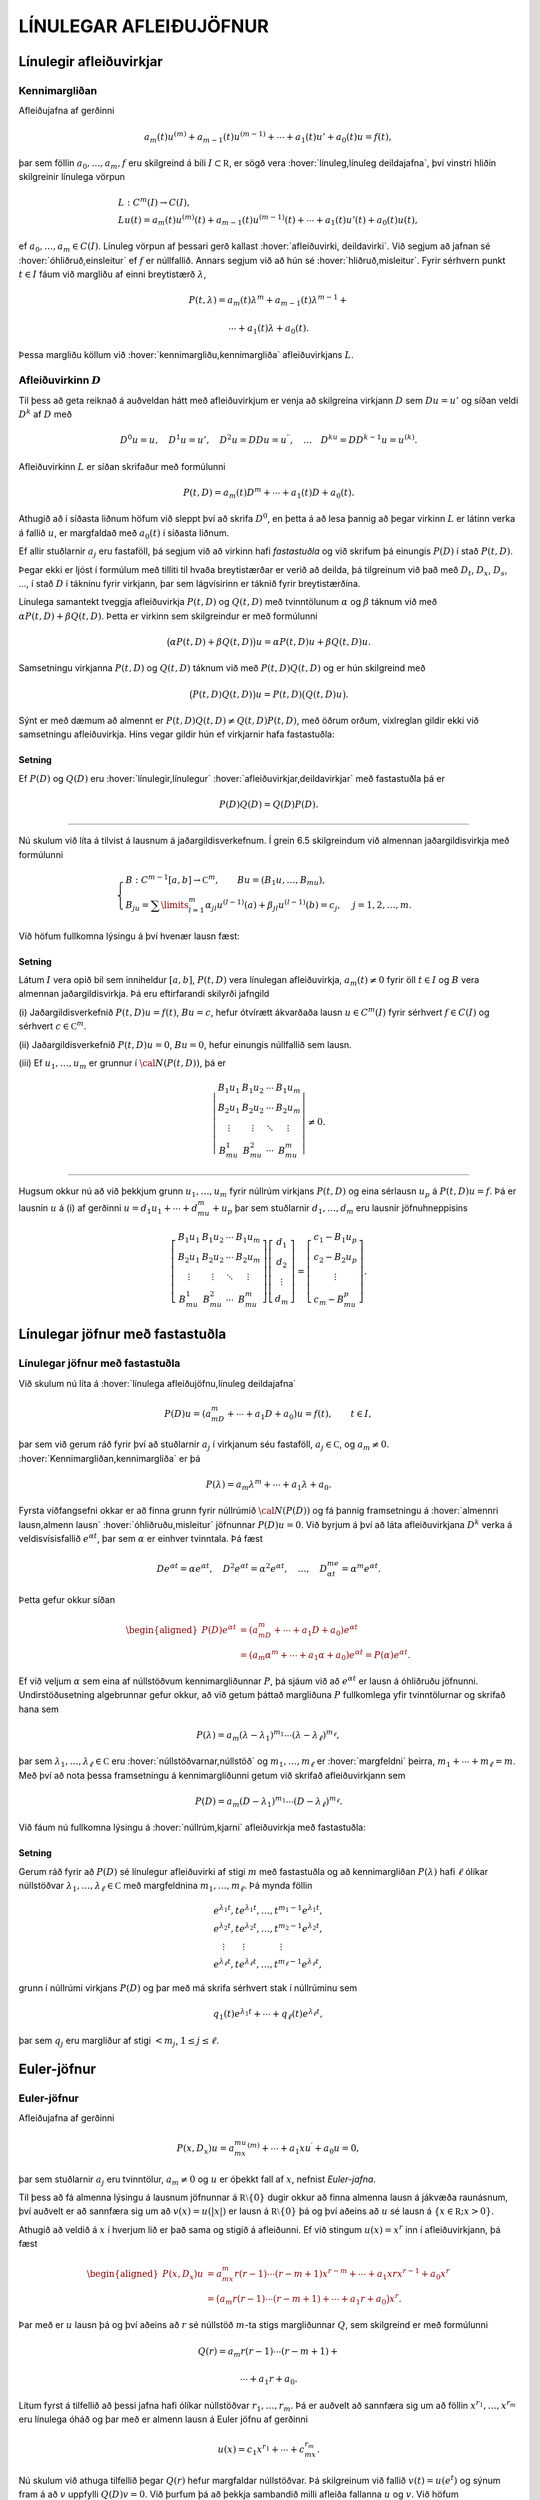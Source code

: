 LÍNULEGAR AFLEIÐUJÖFNUR
=======================

Línulegir afleiðuvirkjar
------------------------

Kennimargliðan
~~~~~~~~~~~~~~

Afleiðujafna af gerðinni

.. math:: a_m(t)u^{(m)}+a_{m-1}(t)u^{(m-1)}+\cdots+a_1(t)u'+a_0(t)u=f(t),

þar sem föllin :math:`a_0,\dots,a_m,f` eru skilgreind á bili
:math:`I\subset {{\mathbb  R}}`, er sögð vera 
:hover:`línuleg,línuleg deildajafna`, því vinstri hliðin skilgreinir línulega vörpun

.. math::

  \begin{gathered}
   L:C^ m(I)\to C(I),\\
   Lu(t)=
   a_m(t)u^{(m)}(t)+a_{m-1}(t)u^{(m-1)}(t)+
   \cdots+a_1(t)u'(t)+a_0(t)u(t),\end{gathered}

ef :math:`a_0,\dots,a_m\in C(I)`. Línuleg vörpun af þessari gerð
kallast :hover:`afleiðuvirki, deildavirki`.
Við segjum að jafnan sé 
:hover:`óhliðruð,einsleitur` ef :math:`f` er
núllfallið. Annars segjum við að hún sé 
:hover:`hliðruð,misleitur`. Fyrir sérhvern punkt
:math:`t\in I` fáum við margliðu af einni breytistærð :math:`\lambda`,

.. math::

  P(t,\lambda)= a_m(t)\lambda^{m}+a_{m-1}(t)\lambda^{m-1}+

   

  \cdots+a_1(t)\lambda+a_0(t).

Þessa margliðu köllum við :hover:`kennimargliðu,kennimargliða` 
afleiðuvirkjans :math:`L`.

Afleiðuvirkinn :math:`D`
~~~~~~~~~~~~~~~~~~~~~~~~

Til þess að geta reiknað á auðveldan hátt með afleiðuvirkjum er venja að
skilgreina virkjann :math:`D` sem :math:`Du=u'` og síðan veldi
:math:`D^ k` af :math:`D` með

.. math::

  D^ 0u=u, \quad D^ 1u=u', \quad
   D^ 2u=DDu=u{{^{\prime\prime}}}, \quad \dots \quad D^ ku= D D^
   {k-1}u=u^{(k)}.

Afleiðuvirkinn :math:`L` er síðan skrifaður með formúlunni

.. math::

  P(t,D)=a_m(t)D^ m+\cdots+a_1(t)D+a_0(t).

   

Athugið að í síðasta liðnum höfum við sleppt því að skrifa
:math:`D^ 0`, en þetta á að lesa þannig að þegar virkinn :math:`L` er
látinn verka á fallið :math:`u`, er margfaldað með :math:`a_0(t)` í
síðasta liðnum.

Ef allir stuðlarnir :math:`a_j` eru fastaföll, þá segjum við að virkinn
hafi *fastastuðla* og við skrifum þá einungis
:math:`P(D)` í stað :math:`P(t,D)`. 

Þegar ekki er ljóst í formúlum með
tilliti til hvaða breytistærðar er verið að deilda, þá tilgreinum við
það með :math:`D_t`, :math:`D_x`, :math:`D_s`, …, í stað :math:`D` í
tákninu fyrir virkjann, þar sem lágvísirinn er táknið fyrir
breytistærðina. 

Línulega samantekt tveggja afleiðuvirkja :math:`P(t,D)`
og :math:`Q(t,D)` með tvinntölunum :math:`\alpha` og :math:`\beta`
táknum við með :math:`\alpha P(t,D)+\beta Q(t,D)`. Þetta er virkinn sem
skilgreindur er með formúlunni

.. math::

  \big(\alpha P(t,D) + \beta Q(t,D)\big)u=
   \alpha P(t,D)u + \beta Q(t,D)u.

Samsetningu virkjanna :math:`P(t,D)` og :math:`Q(t,D)` táknum við með
:math:`P(t,D)Q(t,D)` og er hún skilgreind með

.. math::

  \big(P(t,D)Q(t,D)\big)u=
   P(t,D)\big(Q(t,D)u\big).

Sýnt er með dæmum að almennt er
:math:`P(t,D)Q(t,D)\neq Q(t,D)P(t,D)`, með öðrum orðum, víxlreglan
gildir ekki við samsetningu afleiðuvirkja. Hins vegar gildir hún ef
virkjarnir hafa fastastuðla:

Setning
^^^^^^^

Ef :math:`P(D)` og :math:`Q(D)` eru :hover:`línulegir,línulegur` 
:hover:`afleiðuvirkjar,deildavirkjar` með fastastuðla þá er

.. math:: P(D)Q(D)=Q(D)P(D).

--------------

Nú skulum við líta á tilvist á lausnum á jaðargildisverkefnum. Í grein
6.5 skilgreindum við almennan jaðargildisvirkja með formúlunni

.. math::

  \begin{cases}
   B:C^{m-1}[a,b]\to {{\mathbb  C}}^m, \qquad Bu=(B_1u,\dots,B_mu),\\
   B_ju=\sum\limits_{l=1}^m {\alpha}_{jl}u^{(l-1)}(a)
   +{\beta}_{jl}u^{(l-1)}(b)=c_j,  &j=1,2,\dots,m.
  \end{cases}

Við höfum fullkomna lýsingu á því hvenær lausn fæst:

   

Setning
^^^^^^^

Látum :math:`I` vera opið bil sem inniheldur :math:`[a,b]`,
:math:`P(t,D)` vera línulegan afleiðuvirkja, :math:`a_m(t)\neq 0` fyrir
öll :math:`t\in I` og :math:`B` vera almennan jaðargildisvirkja. Þá eru
eftirfarandi skilyrði jafngild

\(i) Jaðargildisverkefnið :math:`P(t,D)u=f(t)`, :math:`Bu=c`, hefur
ótvírætt ákvarðaða lausn :math:`u\in C^m(I)` fyrir sérhvert
:math:`f\in C(I)` og sérhvert :math:`c\in {{\mathbb  C}}^m`.

\(ii) Jaðargildisverkefnið :math:`P(t,D)u=0`, :math:`Bu=0`, hefur
einungis núllfallið sem lausn.

\(iii) Ef :math:`u_1,\dots,u_m` er grunnur í :math:`{\cal N}(P(t,D))`, þá
er

.. math::

  \left|\begin{matrix} B_1u_1 & B_1u_2 & \cdots & B_1u_m\\
   B_2u_1 & B_2u_2 & \cdots & B_2u_m\\
   \vdots & \vdots &\ddots & \vdots \\
   B_mu_1 & B_mu_2 & \cdots & B_mu_m
   \end{matrix}\right|\neq 0.

--------------

Hugsum okkur nú að við þekkjum grunn :math:`u_1,\dots,u_m` fyrir núllrúm
virkjans :math:`P(t,D)` og eina sérlausn :math:`u_p` á
:math:`P(t,D)u=f`. Þá er lausnin :math:`u` á (i) af gerðinni
:math:`u=d_1u_1+\cdots+d_mu_m+u_p` þar sem stuðlarnir
:math:`d_1,\dots,d_m` eru lausnir jöfnuhneppisins

.. math::

  \left[\begin{matrix} B_1u_1 & B_1u_2 & \cdots & B_1u_m\\
   B_2u_1 & B_2u_2 & \cdots & B_2u_m\\
   \vdots & \vdots &\ddots & \vdots \\
   B_mu_1 & B_mu_2 & \cdots & B_mu_m
   \end{matrix}\right]
   \left[\begin{matrix} d_1\\ d_2\\ \vdots \\ d_m\end{matrix}\right]
   =\left[\begin{matrix} c_1-B_1u_p\\ c_2-B_2u_p\\ \vdots \\ c_m-B_mu_p
   \end{matrix}\right].


   

Línulegar jöfnur með fastastuðla
--------------------------------

Línulegar jöfnur með fastastuðla
~~~~~~~~~~~~~~~~~~~~~~~~~~~~~~~~

Við skulum nú líta á :hover:`línulega afleiðujöfnu,línuleg deildajafna`

.. math::

  P(D)u = (a_mD^m+\cdots+a_1D+a_0)u
   =f(t), \qquad t\in I,

   

þar sem við gerum ráð fyrir því að stuðlarnir :math:`a_j` í virkjanum
séu fastaföll, :math:`a_j\in {{\mathbb  C}}`, og :math:`a_m\neq 0`.
:hover:`Kennimargliðan,kennimargliða` er þá

.. math::

  P(\lambda)=a_m\lambda^m+\cdots+a_1\lambda+a_0.

   

Fyrsta viðfangsefni okkar er að finna grunn fyrir núllrúmið
:math:`{\cal N}(P(D))` og fá þannig framsetningu á 
:hover:`almennri lausn,almenn lausn` 
:hover:`óhliðruðu,misleitur` 
jöfnunnar :math:`P(D)u=0`. Við byrjum á
því að láta afleiðuvirkjana :math:`D^ k` verka á veldisvísisfallið
:math:`e^{\alpha t}`, þar sem :math:`\alpha` er einhver tvinntala. Þá
fæst

.. math::

  De^{\alpha t}=\alpha e^{\alpha t},\quad
   D^2e^{\alpha t}=\alpha^2 e^{\alpha t},\quad
   \dots , \quad 
   D^me^{\alpha t}=\alpha^m e^{\alpha t}.

Þetta gefur okkur síðan

   

.. math::

  \begin{aligned}
   P(D)e^{\alpha t}&=(a_mD^m+\cdots+a_1D+a_0)e^{\alpha t} \\
   &=(a_m{\alpha}^m+\cdots+a_1{\alpha}+a_0)e^{\alpha
   t}=P(\alpha)e^{\alpha t}.\nonumber\end{aligned}

Ef við veljum :math:`\alpha` sem eina af núllstöðvum kennimargliðunnar
:math:`P`, þá sjáum við að :math:`e^{\alpha t}` er lausn á óhliðruðu
jöfnunni. Undirstöðusetning algebrunnar gefur okkur, að við getum þáttað
margliðuna :math:`P` fullkomlega yfir tvinntölurnar og skrifað hana sem

.. math::

  P(\lambda)=a_m(\lambda-\lambda_1)^{m_1}\cdots
   (\lambda-\lambda_\ell)^{m_\ell},

   

þar sem :math:`\lambda_1,\dots,\lambda_\ell\in {{\mathbb  C}}` eru
:hover:`núllstöðvarnar,núllstöð` og
:math:`m_1,\dots,m_\ell` er 
:hover:`margfeldni` þeirra, :math:`m_1+\cdots+m_\ell=m`. Með
því að nota þessa framsetningu á kennimargliðunni getum við skrifað
afleiðuvirkjann sem

.. math::

  P(D)=a_m(D-\lambda_1)^{m_1}\cdots(D-\lambda_\ell)^{m_\ell}.

   

Við fáum nú fullkomna lýsingu á :hover:`núllrúm,kjarni` afleiðuvirkja
með fastastuðla:

Setning
^^^^^^^

Gerum ráð fyrir að :math:`P(D)` sé línulegur afleiðuvirki af stigi
:math:`m` með fastastuðla og að kennimargliðan :math:`P(\lambda)` hafi
:math:`\ell` ólíkar núllstöðvar
:math:`\lambda_1,\dots,\lambda_\ell\in {{\mathbb  C}}` með margfeldnina
:math:`m_1,\dots,m_\ell`. Þá mynda föllin

.. math::

  \begin{gathered}
   e^{\lambda_1t}, te^{\lambda_1t},\dots, t^{m_1-1}e^{\lambda_1t},\\
   e^{\lambda_2t}, te^{\lambda_2t},\dots, t^{m_2-1}e^{\lambda_2t},\\
   \quad \vdots\qquad \vdots \qquad \qquad \vdots\\
   e^{\lambda_\ell t}, te^{\lambda_\ell t},\dots, t^{m_\ell-1}e^{\lambda_\ell t},\end{gathered}

grunn í núllrúmi virkjans :math:`P(D)` og þar með má skrifa sérhvert
stak í núllrúminu sem

.. math:: q_1(t)e^{\lambda_1t}+\cdots+q_\ell(t)e^{\lambda_\ell t},

þar sem :math:`q_j` eru margliður af stigi :math:`<m_j`,
:math:`1\leq j\leq \ell`.

Euler-jöfnur
------------

Euler-jöfnur
~~~~~~~~~~~~

Afleiðujafna af gerðinni

.. math::

  P(x,D_x)u=
   a_mx^mu^{(m)}+\cdots+a_1xu{{^{\prime}}}+a_0u=0,

   

þar sem stuðlarnir :math:`a_j` eru tvinntölur, :math:`a_m\neq 0` og
:math:`u` er óþekkt fall af :math:`x`, nefnist *Euler-jafna*. 

Til þess að fá almenna lýsingu á lausnum jöfnunnar á
:math:`{{\mathbb  R}}\setminus{{\{0\}}}` dugir okkur að finna almenna
lausn á jákvæða raunásnum, því auðvelt er að sannfæra sig um að
:math:`v(x)=u(|x|)` er lausn á :math:`{{\mathbb  R}}\setminus{{\{0\}}}`
þá og því aðeins að :math:`u` sé lausn á
:math:`\{x\in {{\mathbb  R}}; x>0\}`. 

Athugið að veldið á :math:`x` í
hverjum lið er það sama og stigið á afleiðunni. Ef við stingum
:math:`u(x)=x^r` inn í afleiðuvirkjann, þá fæst

.. math::

  \begin{aligned}
   P(x,D_x)u
   &=a_mx^m r(r-1)\cdots(r-m+1)x^{r-m}
   +\cdots+a_1xrx^{r-1}+a_0x^r\\
   &=\big(a_m r(r-1)\cdots(r-m+1)+
   \cdots+a_1r+a_0\big)x^r.\end{aligned}

Þar með er :math:`u` lausn þá og því aðeins að :math:`r` sé núllstöð
:math:`m`-ta stigs margliðunnar :math:`Q`, sem skilgreind er með
formúlunni

.. math::

  Q(r)=a_m r(r-1)\cdots(r-m+1)+

   

  \cdots+a_1r+a_0.

Lítum fyrst á tilfellið að þessi jafna hafi ólíkar núllstöðvar
:math:`r_1,\dots, r_m`. Þá er auðvelt að sannfæra sig um að föllin
:math:`x^{r_1},\dots,x^{r_m}` eru línulega óháð og þar með er almenn
lausn á Euler jöfnu af gerðinni

.. math::

  u(x)=c_1x^{r_1}+\cdots+c_mx^{r_m}.

   

Nú skulum við athuga tilfellið þegar :math:`Q(r)` hefur margfaldar
núllstöðvar. Þá skilgreinum við fallið :math:`v(t)=u(e^t)` og sýnum fram
á að :math:`v` uppfylli :math:`Q(D)v=0`. Við þurfum þá að þekkja
sambandið milli afleiða fallanna :math:`u` og :math:`v`. Við höfum

.. math::

  \begin{aligned}
   u(x)&=v(\ln x),\\
   u{{^{\prime}}}(x)&=v{{^{\prime}}}(\ln x)\cdot \dfrac 1x,\\
   u{{^{\prime\prime}}}(x)&=v{{^{\prime\prime}}}(\ln x)\cdot \dfrac 1{x^2}
   -v{{^{\prime}}}(\ln x)\cdot \dfrac 1{x^2} = D(D-1)v(\ln x)\cdot \dfrac 1{x^2}.\end{aligned}

Með þrepun fæst síðan að

.. math::

  u^{(k)}(x)=D(D-1)\cdots(D-k+1)v(\ln x)\cdot \dfrac 1{x^k}.


   

Þetta gefur

.. math::

  \begin{aligned}
   P(x,D)u(x)&=\sum\limits_{k=0}^m a_kx^ku^{(k)}(x)\\
   &=\sum\limits_{k=0}^m a_kD(D-1)\cdots(D-k+1)v(\ln x)\\
   &=Q(D)v(\ln x).\end{aligned}

Þar með er :math:`u` lausn á Euler-jöfnunni þá og því aðeins að
:math:`v` sé lausn á jöfnunni :math:`Q(D)v=0`. Nú hefur virkinn
:math:`Q` fastastuðla svo við getum beitt setningu 7.2.1:

Setning
^^^^^^^

Almenn lausn Euler-jöfnunnar á jákvæða raunásnum er línuleg samatekt
fallanna

.. math::

  \begin{gathered}
   x^{r_1}, \big(\ln x \big) x^{r_1}, \dots,
   \big(\ln x\big)^{m_1-1}x^{r_1},\\
   x^{r_2}, \big(\ln x\big)x^{r_2}, \dots,
   \big(\ln x \big)^{m_2-1} x^{r_2},\\
   \vdots \qquad \qquad \qquad \vdots \qquad \qquad \qquad \vdots\\ 
   x^{r_\ell}, \big(\ln x \big)x^{r_\ell}, \dots,
   \big(\ln x\big)^{m_\ell-1} x^{r_\ell},\end{gathered}

þar sem :math:`r_1,\dots,r_\ell` eru ólíkar núllstöðvar margliðunnar
:math:`Q`, sem gefin er með (:ref:`Link title <2.3.2>`), og margfeldni þeirra er
:math:`m_1,\dots,m_\ell`.

Sérlausnir
----------

Algengt er að ástandsjöfnur eðlisfræðilegra kerfa séu af gerðinni

.. math:: P(D)u=f

þar sem :math:`P(D)` er línulegur afleiðuvirki með fastastuðla og
:math:`f` er gefið fall á einhverju bili. Fallið :math:`f` stendur oft
fyrir ytra álag, örvun eða krafta, sem á kerfið verka, en lausnin er
svörun kerfisins við þessu ytra álagi. 

Til þess að skilja kerfið er
nauðsynlegt að ráða yfir fjölbreytilegum aðferðum til þess að reikna út
svörunina :math:`u` þegar ytra álagið :math:`f` er gefið. 

Í þessari grein ætlum við að líta á tilfellið að :math:`f` sé 
veldisvísisfall eða hornafall og athuga hvort hægt sé að finna sérlausn af sömu gerð. Í næstu grein munum við hins vegar fjalla um almenna aðferð til þess að finna sérlausn fyrir hvaða hægri hlið sem er. 

Við höfum séð að :math:`P(D)e^{\alpha t}=P(\alpha)e^{\alpha t}`. 
Ef :math:`\alpha` er núllstöð kennimargliðunnar :math:`P`, 
þá er veldisvísisfallið :math:`e^{\alpha t}` lausn á óhliðruðu jöfnunni. 
Ef aftur á móti :math:`P(\alpha) \neq 0`, þá er

.. math::

  P(D)u_p=e^{\alpha t} \qquad\text{ ef } \qquad 
   u_p(t)=\dfrac{e^{\alpha t}}{P(\alpha)}.

   

Ef :math:`\alpha\in {{\mathbb  R}}`, :math:`P(i\alpha)\neq 0` og
:math:`P(-i\alpha)\neq 0`, þá fáum við með því að nota jöfnur Eulers að

.. math::

  P(D)u_p=\cos \alpha t \qquad\text{ ef } \qquad 
   u_p(t)=

   

  \dfrac{e^{i\alpha t}}{2P(i\alpha)}+
   \dfrac{e^{-i\alpha t}}{2P(-i\alpha)},

og

.. math::

  P(D)u_p=\sin \alpha t \qquad\text{ ef } \qquad 
   u_p(t)=\dfrac{e^{i\alpha t}}{2iP(i\alpha)}
   -\dfrac{e^{-i\alpha t}}{2iP(-i\alpha)}.

   

Í því tilfelli að kennimargliðan hefur eingöngu rauntalnastuðla, þá
verða lausnirnar í þessum tveimur dæmum

.. math::

  u_p(t)={{\operatorname{Re\, }}}\bigg(\dfrac{e^{i{\alpha}t}}{P(i{\alpha})}\bigg), \qquad
   \text{ og } \qquad
   u_p(t)={{\operatorname{Im\, }}}\bigg(\dfrac{e^{i{\alpha}t}}{P(i{\alpha})}\bigg).

   

Ef :math:`\alpha\in {{\mathbb  R}}`, :math:`P(\alpha)\neq 0` og
:math:`P(-\alpha)\neq 0`, þá fáum við að

.. math::

  P(D)u_p=\cosh \alpha t \qquad\text{ ef }\qquad
   u_p(t)=\dfrac{e^{\alpha t}}{2P(\alpha)}+\dfrac{e^{-\alpha
   t}}{2P(-\alpha)},

   

og

.. math::

  P(D)u_p=\sinh \alpha t \qquad\text{ ef }\qquad
   u_p(t)=\dfrac{e^{\alpha t}}{2P(\alpha)}-\dfrac{e^{-\alpha
   t}}{2P(-\alpha)}.

   

Sérlausnir fundnar með virkjareikningi
~~~~~~~~~~~~~~~~~~~~~~~~~~~~~~~~~~~~~~

Nú skulum við láta afleiðuvirkjann :math:`D-{\alpha}` verka á margfeldi
fallanna :math:`v` og :math:`e^{{\alpha} t}`. Við fáum þá

.. math::

  (D-\alpha)(ve^{\alpha t})
   =D(ve^{\alpha t})-\alpha ve^{\alpha t} = v{{^{\prime}}}e^{\alpha t}.


   

Af þessari formúlu fæst síðan með þrepun

.. math::

  (D-\alpha)^ m(ve^{\alpha t})= v^{(m)} e^{\alpha
   t}\qquad m\geq 1.

   

Ef við veljum nú :math:`v(t)=t^ k`, þá fáum við

.. math::

   
   (D-\alpha)^ m(t^ ke^{\alpha t})= 
   \begin{cases}
   0, &k<m,\\
   k!e^{\alpha t},& k=m,\\
   k(k-1)\cdots(k-m+1)t^{k-m}e^{\alpha t},& k>m.
   \end{cases}

Hugsum okkur nú að :math:`\alpha` sé núllstöð :math:`P` af stigi
:math:`k`. Þá er unnt að þátta margliðuna :math:`P` í
:math:`P(\lambda)=(\lambda-\alpha)^kQ(\lambda)`, þar sem
:math:`Q(\lambda)` er margliða af stigi :math:`m-k` og
:math:`Q(\alpha)\neq 0`. Samkvæmt jöfnunni hér að framan er

.. math::

  P(D)(t^ke^{\alpha t}) = Q(D)(D-\alpha)^k(t^ke^{\alpha t})=
   Q(D)(k!e^{\alpha t})=k!Q(\alpha)e^{\alpha t}.

Þetta gefur okkur að

.. math::

  P(D)u_p=e^{\alpha t} \qquad \text{ ef } \qquad
   u_p(t) = \dfrac{t^ke^{\alpha t}}{k!Q(\alpha)}.


   

Nú skulum við gera ráð fyrir því að :math:`i\alpha` sé núllstöð
:math:`P` af stigi :math:`k` og að :math:`-i\alpha` sé núllstöð
:math:`P` af stigi :math:`l`. Þá getum við þáttað :math:`P` á tvo
mismunandi vegu í

.. math::

  P(\lambda)= (\lambda-i\alpha)^kQ(\lambda), \qquad
   P(\lambda)= (\lambda+i\alpha)^lR(\lambda),

þar sem :math:`Q` og :math:`R` eru margliður af stigi :math:`m-k` og
:math:`m-l`, :math:`Q(i\alpha)\neq 0` og :math:`R(-i\alpha)\neq 0`.
Þetta gefur að

.. math::

  P(D)u_p=\cos \alpha t \qquad\text{ ef } \qquad
   u_p(t)=\dfrac{t^ke^{i\alpha t}}{2(k!)Q(i\alpha)}+
   \dfrac{t^le^{-i\alpha t}}{2(l!)R(-i\alpha)},


   

og

.. math::

  P(D)u_p=\sin \alpha t \qquad \text{ ef } \qquad
   u_p(t)=\dfrac{t^ke^{i\alpha t}}{2i(k!)Q(i\alpha)}-
   \dfrac{t^le^{-i\alpha t}}{2i(l!)R(-i\alpha)}.


   

Green-föll
----------

Green-föll
~~~~~~~~~~

Í síðustu grein skoðuðum við nokkrar einfaldar aðferðir til að finna
sérlausnir á línulegum jöfnum með fastastuðla, þar sem hægri hlið
jöfnunnar :math:`f(t)` er veldisvísisfall eða eitthvert skylt fall. Núna
ætlum við að kynna okkur almenna aðferð til þess að finna sérlausn á

.. math::

  P(t,D)u=(a_m(t)D^m+\cdots+a_1(t)D+a_0(t))u=f(t), \qquad
   t\in I,


   

þar sem :math:`I` er eitthvert bil á rauntalnaásnum, föllin :math:`a_0, \dots,a_m,f` eru í :math:`C(I)` og :math:`a_m(t)\neq 0` fyrir öll
:math:`t\in I`.

Ef :math:`\tau\in I` er einhver ótiltekinn punktur, þá segir
fylgisetning 6.7.7 að til sé ótvírætt ákvörðuð lausn í :math:`C^m(I)` á
upphafsgildisverkefninu

.. math::

  P(t,D_t)u=0, \qquad
   u(\tau)=u{{^{\prime}}}(\tau)=\cdots=u^{(m-2)}(\tau)=0, \quad 
   u^{(m-1)}(\tau)=1/a_m({\tau}).

Við táknum hana með :math:`G(t,\tau)`. Þar með ákvarðast fallið
:math:`G` af skilyrðunum

.. math::

  \begin{gathered}
   P(t,D_t)G(t,\tau)=0,  \qquad t,\tau\in I,\\
   G(\tau,\tau)=\partial_tG(\tau,\tau)=\cdots=
   \partial_t^{(m-2)}G(\tau,\tau)=0, \quad
   \partial_t^{(m-1)}G(\tau,\tau)=1/a_m({\tau}). 
  \end{gathered}

Nú tökum við :math:`a\in I` og sýnum fram á að fallið

.. math::

  u_p(t) = \int_a^ t G(t,\tau)f(\tau) \, d\tau, \qquad t\in I,

   

uppfylli jöfnuna :math:`P(t,D)u=f(t)`, :math:`t\in I`. Til þess að ráða
við þetta þurfum við að vita að fallið :math:`G(t,\tau)` sé heildanlegt
með tilliti til :math:`\tau` og jafnframt hvernig á að deilda fall sem
gefið er með svona formúlu:

   

Hjálparsetning
^^^^^^^^^^^^^^

Ef :math:`I` er bil á raunásnum, :math:`a\in I`, :math:`f\in C(I)` og
:math:`g\in C(I\times I)`, er samfellt deildanlegt fall af fyrri breytistærðinni,
þ.e. \ :math:`{\partial}_tg\in C(I\times I)`, þá er fallið :math:`h`,
sem gefið er með formúlunni

.. math:: h(t)=\int_a^ t g(t, \tau)f(\tau) \, d\tau, \qquad t\in I,

í :math:`C^ 1(I)` og afleiða þess er

.. math::

  h{{^{\prime}}}(t)=g(t,t)f(t)+\int_a^ t \partial_tg(t,\tau)f(\tau) \, d\tau,
   \qquad t\in I.

--------------

Nú skulum við ganga út frá því að
:math:`\partial_t^{j}G\in C(I\times I)` fyrir :math:`j=0,\dots,m` og
líta aftur á fallið :math:`u_p` sem skilgreint var með (:ref:`Link title <2.5.4>`).
Með því að beita hjálparsetningu :ref:`Link title <hs2.5.1>`, fáum við að
:math:`u_p\in C^ 1(I)` og

.. math:: u_p{{^{\prime}}}(t) = G(t,t)f(t)+\int_a^ t \partial_t G(t,\tau)f(\tau) \, d\tau.

Nú er :math:`G(t,t)=0` fyrir öll :math:`t\in I` samkvæmt fyrsta
upphafsskilyrðinu á :math:`G`, svo við fáum að :math:`u_p\in C^ 2(I)`
og

.. math::

  u_p{{^{\prime\prime}}}(t) = \partial_tG(t,t)f(t)
   +\int_a^ t \partial_t^2G(t,\tau)f(\tau) \, d\tau.

Ef :math:`m > 2` þá er :math:`\partial_tG(t,t)=0` fyrir öll
:math:`t\in I` og við getum haldið áfram að deilda fallið :math:`u_p`,
þar til við fáum að :math:`u_p\in C^ m(I)` og

.. math::

  u_p^{(m)}(t) = \partial_t^{m-1}G(t,t)f(t)+\int_a^ t
   \partial_t^mG(t,\tau)f(\tau) \, d\tau.

Nú er :math:`\partial_t^{m-1}G(t,t)=1/a_m(t)` fyrir öll
:math:`t\in I`. Við tökum saman liði og fáum

.. math::

  \begin{aligned}
   P(t,D_t)u_p(t)&=
   a_m(t)f(t)/a_m(t) +\sum\limits_{j=0}^ m
   a_j(t)\int_a^ t \partial_t^jG(t,\tau)f(\tau)\, d\tau=\\
   &=f(t)+\int_a^ t P(t,D_t)G(t,\tau)f(\tau)\, d\tau=f(t),\end{aligned}

því :math:`P(t,D_t)G(t,\tau)=0` fyrir öll :math:`\tau\in I`. Á jöfnunum
fyrir afleiður :math:`u_p` sjáum við að

.. math:: u_p(a)=u_p{{^{\prime}}}(a)=\cdots=u_p^{(m-1)}(a)=0.

Við getum því tekið saman útreikninga okkar:

Setning
^^^^^^^

Látum :math:`I` vera bil á rauntöluásnum, :math:`a\in I` og
:math:`P(t,D)` vera línulegan afleiðuvirkja á forminu (:ref:`Link title <2.5.3>`) með
samfellda stuðla og :math:`a_m(t)\neq 0` fyrir öll :math:`t\in I`. Fyrir
sérhvert :math:`f\in C(I)` er til ótvírætt ákvörðuð lausn :math:`u_p\in C^ m(I)` á upphafsgildisverkefninu

.. math::

  P(t,D)u=f(t), \qquad u(a)=u{{^{\prime}}}(a)=\cdots=u^{(m-1)}(a)=0,

   

og er hún gefin með formúlunni

   

.. math:: u_p(t) = \int_a^ t G(t,\tau)f(\tau) \, d\tau, \qquad t\in I,

þar sem :math:`G`, er lausnin á upphafsgildisverkefninu

.. math::

  \begin{gathered}
   P(t,D_t)G(t,\tau)=0,  \qquad t,\tau\in I,\\
   G(\tau,\tau)=\partial_tG(\tau,\tau)=\cdots=
   \partial_t^{(m-2)}G(\tau,\tau)=0, \quad
   \partial_t^{(m-1)}G(\tau,\tau)=1/a_m({\tau}). 
  \end{gathered}

Fallið :math:`G(t,\tau)` er :math:`m`-sinnum samfellt deildanlegt fall
af :math:`t` fyrir sérhvert :math:`\tau\in I` og
:math:`\partial_t^jG\in C(I\times I)` fyrir :math:`j=0,\dots,m`.

Skilgreining
^^^^^^^^^^^^

Fallið :math:`G(t,\tau)` í síðustu setningu kallast *Green-fall* 
virkjans :math:`P(t,D)`. Við tölum einnig um *fall Greens*.

--------------

Mjög auðvelt er að ákvarða Green-fallið fyrir línulegan afleiðuvirkja
með fastastuðla:

Fylgisetning
^^^^^^^^^^^^

Gerum ráð fyrir að :math:`P(D)=a_mD^ m+\cdots+a_1D+a_0` sé línulegur
afleiðuvirki með fastastuðla. Látum
:math:`g\in C^{\infty}({{\mathbb  R}})` vera fallið sem uppfyllir

.. math::

  P(D)g=0, \quad g(0)=g{{^{\prime}}}(0)=\cdots=g^{(m-2)}(0)=0, \quad
   g^{(m-1)}(0)=1/a_m.

   

Þá er :math:`G(t,\tau)=g(t-\tau)` Green-fall virkjans :math:`P(D)`.

Wronski-fylkið og Wronski-ákveðan
---------------------------------

Wronski-fylkið og Wronski-ákveðan
~~~~~~~~~~~~~~~~~~~~~~~~~~~~~~~~~

Nú skulum við láta :math:`G(t,\tau)` tákna Green-fallið sem lýst er í
setningu 7.5.2 og jafnframt gera ráð fyrir því að :math:`u_1,\dots, u_m`
sé grunnur í :math:`{\cal N}(P(t,D))`. Fyrst :math:`G(t,\tau)` er lausn
á óhliðruðu jöfnunni :math:`P(t,D_t)G(t,\tau)=0` fyrir sérhvert
:math:`\tau\in I`, þá getum við skrifað :math:`G(t,\tau)` sem línulega
samantekt af grunnföllunum með stuðlum sem eru háðir :math:`\tau`,

.. math:: G(t,\tau)=c_1(\tau)u_1(t)+\cdots+c_m(\tau)u_m(t), \qquad t,\tau\in I.

Stuðlaföllin :math:`c_1,\dots,c_m` ákvarðast síðan af
upphafsskilyrðunum,

.. math::

  \begin{aligned}
   G(\tau,\tau) &= c_1(\tau)u_1(\tau)+\cdots+c_m(\tau)u_m(\tau)=0,\\
   \partial_tG(\tau,\tau) &= c_1(\tau)u_1{{^{\prime}}}(\tau)+
   \cdots+c_m(\tau)u_m{{^{\prime}}}(\tau)=0,\\
   &\qquad\vdots\qquad\qquad\vdots\qquad\qquad\vdots\\
   \partial_t^{m-2}G(\tau,\tau) &= c_1(\tau)u_1^{(m-2)}(\tau)+
   \cdots+c_m(\tau)u_m^{(m-2)}(\tau)=0,\\
   \partial_t^{m-1}G(\tau,\tau) &= c_1(\tau)u_1^{(m-1)}(\tau)+
   \cdots+c_m(\tau)u_m^{(m-1)}(\tau)=1/a_m({\tau}).\end{aligned}

Á fylkjaformi verður þetta jöfnuhneppi

.. math::

  V(\tau)c(\tau)=a_m({\tau})^{-1}e_m,

   

þar sem :math:`V\in C(I,{{\mathbb  C}}^{m\times m})` er fylkjafallið

.. math::

  V(\tau)=V(u_1,\dots,u_m)(\tau)=
   \left[\begin{matrix}
   u_1(\tau)&\dots&u_m(\tau)\\
   u_1{{^{\prime}}}(\tau)&\dots&u_m{{^{\prime}}}(\tau)\\
   \vdots&\ddots&\vdots\\
   u_1^{(m-1)}(\tau)&\dots&u_m^{(m-1)}(\tau)
   \end{matrix}\right]


   

en :math:`c(\tau)=[c_1(\tau),\dots,c_m(\tau)]^t` og
:math:`e_m=[0,\dots,0,1]^t`.

Skilgreining
^^^^^^^^^^^^

Látum :math:`I` vera bil á :math:`{{\mathbb  R}}` og
:math:`u_1,\dots,u_m` vera :math:`m-1` sinnum deildanleg föll á
:math:`I`. Þá nefnist fylkjagilda fallið :math:`V=V(u_1,\dots,u_m)`, sem
skilgreint er með (:ref:`Link title <2.6.2>`), *Wronski-fylki* fallanna
:math:`u_1,\dots, u_m`. Ákveða þess kallast *Wronski-ákveða* fallanna
:math:`u_1,\dots, u_m` og hana táknum við með
:math:`W=W(u_1,\dots,u_m)`.

--------------

Ef við þekkjum Wronski-ákveðuna af :math:`m` lausnum á afleiðujöfnu í
einum punkti, þá getum við reiknað hana út með því að leysa fyrsta stigs
afleiðujöfnu:

   

Setning
^^^^^^^

Látum :math:`P(t,D)=a_m(t)D^ m+\cdots+a_1(t)D+a_0(t)` vera
afleiðuvirkja með samfellda stuðla, :math:`u_1,\dots,u_m` vera lausnir á
óhliðruðu jöfnunni :math:`P(t,D)u=0` og táknum Wronski-ákveðu þeirra með
:math:`W(t)`. Þá uppfyllir :math:`W` fyrsta stigs afleiðujöfnuna

   

.. math:: a_m(t) W{{^{\prime}}}+a_{m-1}(t)W=0

og þar með gildir formúlan

.. math::

  W(t)=W(a)\exp\bigg(-\int_a^ t\dfrac{a_{m-1}(\tau)}{a_m(\tau)}\,
   d\tau\bigg) 

   

fyrir öll :math:`a` og :math:`t` á bili :math:`J` þar sem :math:`a_m`
er núllstöðvalaust.

--------------

Sönnunin er tekin fyrir í grein 7.7. Formúluna fyrir Wronski-ákveðuna má
nota á ýmsa vegu:

Setning
^^^^^^^

Látum :math:`u_1,\dots,u_m` vera lausnir á óhliðruðu jöfnunni
:math:`P(t,D)u=0`, þar sem :math:`P(t,D)` er sami virkinn og í setningu
:ref:`Link title <set2.6.2>`, og gerum ráð fyrir að :math:`a_m` sé núllstöðvalaust á
opnu bili :math:`J\subset I`. Þá eru eftirfarandi skilyrði jafngild:

\(i) Föllin :math:`u_1,\dots,u_m` eru línulega óháð á bilinu :math:`J`.

\(ii) :math:`W(u_1,\dots,u_m)(t)\neq 0` fyrir sérhvert :math:`t\in J`.

\(iii) :math:`W(u_1,\dots,u_m)(a)\neq 0` fyrir eitthvert :math:`a\in J`.

\(iv) Dálkvigrarnir í Wronski-fylkinu :math:`V(u_1,\dots,u_m)(t)` eru
línulega óháðir fyrir sérhvert :math:`t\in J`.

\(v) Dálkvigrarnir í Wronski-fylkinu :math:`V(u_1,\dots,u_m)(a)` eru
línulega óháðir fyrir eitthvert :math:`a\in J`.

--------------

Nú skulum við rifja það upp að :math:`n\times n` fylki :math:`A` hefur
andhverfu þá og því aðeins að :math:`\det A\neq 0`. Andhverfuna er hægt
að reikna út á ýmsa vegu, en til er formúla fyrir henni,

.. math::

  A^{[-1]}=\dfrac 1{\det A}B^ t,

   

þar sem :math:`B=(b_{jk})_{j,k=1}^ n` táknar fylgiþáttafylki
:math:`A`, sem er :math:`n\times n` fylkið með stökin

.. math::

  b_{jk}=(-1)^{j+k}\det A_{jk},

   

þar sem :math:`A_{jk}` er :math:`(n-1)\times (n-1)` fylkið, sem fæst
með því að fella niður línu númer :math:`j` og dálk númer :math:`k` í
fylkinu :math:`A`, og :math:`B^ t` er fylkið :math:`B` bylt, þar sem víxlað er á línum og dálkum í
:math:`B`. Við höfum nú bætt miklu við þekkingu okkar á Green-föllum:

   

Setning
^^^^^^^

Látum :math:`I` vera bil á :math:`{{\mathbb  R}}` og
:math:`P(t,D)=a_m(t)D^ m+\cdots+a_1(t)D+a_0(t)` vera afleiðuvirkja með
samfellda stuðla á :math:`I` og :math:`u_1,\dots,u_m` vera grunn í
:math:`{\cal N}(P(t,D))`. Green-fallið sem lýst er í setningu 7.5.2 er
gefið með formúlunni

.. math::

  G(t,\tau)=c_1(\tau)u_1(t)+\cdots+c_m(\tau)u_m(t), \qquad t,\tau\in I,


   

þar sem vigurinn :math:`a_m({\tau})(c_1(\tau),\dots,c_m(\tau))` myndar
aftasta dálkinn í andhverfu Wronski-fylkisins
:math:`V(u_1,\dots,u_m)(\tau)`,

.. math::

  c_j(\tau)=(-1)^{m+j} \dfrac{\det V_{mj}(u_1,\dots,u_m)(\tau)}
   {a_m({\tau})W(u_1,\dots, u_m)(\tau)},


   

þar sem :math:`V_{mj}(u_1,\dots,u_m)(\tau)` táknar
:math:`(m-1)\times (m-1)` fylkið sem fæst með því að fella niður neðstu
línuna og dálk númer :math:`j` í :math:`V(u_1,\dots,u_m)(\tau)`. Ef
:math:`f\in C(I)`, þá hefur upphafsgildisverkefnið (7.5.5) lausnina
:math:`u_p\in C^ m(I)` sem gefin er með

.. math::

  u_p(t)=v_1(t)u_1(t)+\cdots+v_m(t)u_m(t), \qquad t\in I,

   

þar sem stuðlaföllin :math:`v_j` eru gefin með formúlunni

.. math::

  v_j(t)=\int_a^ t c_j(\tau)f(\tau) \, d\tau.

   

--------------

Við fáum nú beina formúlu fyrir Green-falli annars stigs virkja:

Fylgisetning
^^^^^^^^^^^^

Látum :math:`P(t,D)=a_2(t)D^2+a_1(t)D+a_0(t)` vera annars stigs
afleiðuvirkja á bilinu :math:`I` með samfellda stuðla og
:math:`a_2(t)\neq 0` fyrir öll :math:`t\in I`. Gerum nú ráð fyrir að
:math:`u_1` og :math:`u_2` séu línulega óháðar lausnir á óhliðruðu
jöfnunni :math:`P(t,D)u=0`. Þá er

.. math::

  G(t,\tau) 
   =a_2(\tau)^{-1}
   \left|\begin{matrix}
   u_1(\tau) & u_1(t)\\
   u_2(\tau) & u_2(t)
   \end{matrix}\right|\bigg /
   \left|\begin{matrix}
   u_1(\tau) & u_2({\tau})\\
   u_1{{^{\prime}}}(\tau) & u_2{{^{\prime}}}({\tau})
   \end{matrix}\right|.


   


